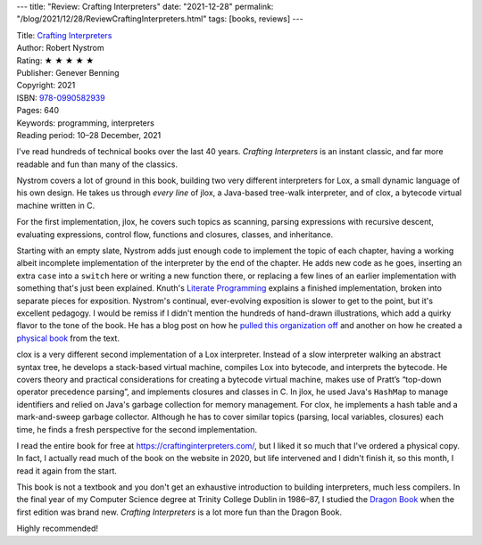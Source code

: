 ---
title: "Review: Crafting Interpreters"
date: "2021-12-28"
permalink: "/blog/2021/12/28/ReviewCraftingInterpreters.html"
tags: [books, reviews]
---



.. image:: https://images-na.ssl-images-amazon.com/images/I/41-7uSeOyCL._SX398_BO1,204,203,200_.jpg
    :alt: Crafting Interpreters
    :target: https://www.amazon.com/dp/0990582930/?tag=georgvreill-20
    :class: right-float

| Title: `Crafting Interpreters`_
| Author: Robert Nystrom
| Rating: ★ ★ ★ ★ ★
| Publisher: Genever Benning
| Copyright: 2021
| ISBN: `978-0990582939 <https://www.amazon.com/dp/0990582930/?tag=georgvreill-20>`_
| Pages: 640
| Keywords: programming, interpreters
| Reading period: 10–28 December, 2021

I've read hundreds of technical books over the last 40 years.
*Crafting Interpreters* is an instant classic,
and far more readable and fun than many of the classics.

Nystrom covers a lot of ground in this book,
building two very different interpreters for Lox,
a small dynamic language of his own design.
He takes us through *every line* of
jlox, a Java-based tree-walk interpreter,
and of clox, a bytecode virtual machine written in C.

For the first implementation, jlox,
he covers such topics as scanning,
parsing expressions with recursive descent,
evaluating expressions, control flow,
functions and closures, classes, and inheritance.

Starting with an empty slate,
Nystrom adds just enough code to implement the topic
of each chapter,
having a working albeit incomplete implementation of the interpreter
by the end of the chapter.
He adds new code as he goes,
inserting an extra ``case`` into a ``switch`` here
or writing a new function there,
or replacing a few lines of an earlier implementation
with something that's just been explained.
Knuth's `Literate Programming`_ explains a finished implementation,
broken into separate pieces for exposition.
Nystrom's continual, ever-evolving exposition is slower to get to the point,
but it's excellent pedagogy.
I would be remiss if I didn't mention the hundreds of hand-drawn illustrations,
which add a quirky flavor to the tone of the book.
He has a blog post on how he `pulled this organization off`__
and another on how he created a `physical book`__ from the text.

__ http://journal.stuffwithstuff.com/2020/04/05/crafting-crafting-interpreters/
__ http://journal.stuffwithstuff.com/2021/07/29/640-pages-in-15-months/

clox is a very different second implementation of a Lox interpreter.
Instead of a slow interpreter walking an abstract syntax tree,
he develops a stack-based virtual machine,
compiles Lox into bytecode,
and interprets the bytecode.
He covers theory and practical considerations
for creating a bytecode virtual machine,
makes use of Pratt’s “top-down operator precedence parsing”,
and implements closures and classes in C.
In jlox, he used Java's ``HashMap`` to manage identifiers
and relied on Java's garbage collection for memory management.
For clox, he implements a hash table and a mark-and-sweep garbage collector.
Although he has to cover similar topics (parsing, local variables, closures) each time,
he finds a fresh perspective for the second implementation.

I read the entire book for free at https://craftinginterpreters.com/,
but I liked it so much that I've ordered a physical copy.
In fact, I actually read much of the book on the website in 2020,
but life intervened and I didn't finish it,
so this month, I read it again from the start.

This book is not a textbook and you don't get an exhaustive introduction
to building interpreters, much less compilers.
In the final year of my Computer Science degree at Trinity College Dublin in 1986–87,
I studied the `Dragon Book`_ when the first edition was brand new.
*Crafting Interpreters* is a lot more fun than the Dragon Book.

Highly recommended!

.. _Crafting Interpreters:
   https://craftinginterpreters.com/
.. _Literate Programming:
   https://en.wikipedia.org/wiki/Literate_programming
.. _Dragon Book:
   https://en.wikipedia.org/wiki/Compilers:_Principles,_Techniques,_and_Tools

.. _permalink:
    /blog/2021/12/28/ReviewCraftingInterpreters.html
